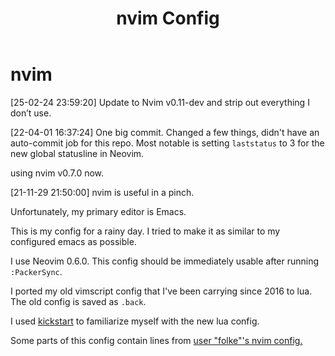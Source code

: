 #+TITLE: nvim Config
#+HTML: <img src="logo.webp" align="center">

* nvim
[25-02-24 23:59:20] Update to Nvim v0.11-dev and strip out everything I don’t use.

[22-04-01 16:37:24] One big commit.  Changed a few things, didn't have an auto-commit job for this repo.  Most notable is setting ~laststatus~ to 3 for the new global statusline in Neovim.

using nvim v0.7.0 now.

[21-11-29 21:50:00] nvim is useful in a pinch.

Unfortunately, my primary editor is Emacs.

This is my config for a rainy day.  I tried to make it as similar to my configured emacs as possible.

I use Neovim 0.6.0.  This config should be immediately usable after running ~:PackerSync~.

I ported my old vimscript config that I've been carrying since 2016 to lua.  The old config is saved as ~.back~.

I used [[https://github.com/nvim-lua/kickstart.nvim][kickstart]] to familiarize myself with the new lua config.

Some parts of this config contain lines from [[https://github.com/folke/dot/tree/master/config/nvim][user "folke"'s nvim config.]]
